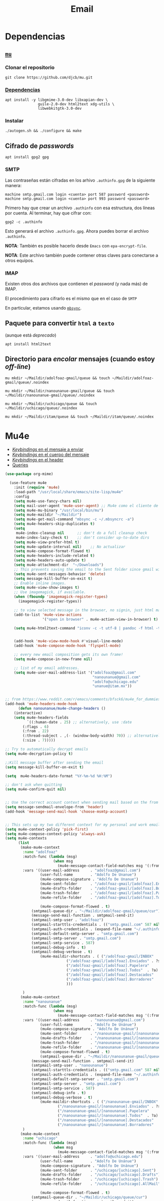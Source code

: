 #+TITLE: Email
#+AUTHOR: Adolfo De Unánue
#+EMAIL:  nanounanue@gmail.com
#+STARTUP: showeverything
#+STARTUP: nohideblocks
#+STARTUP: indent
#+PROPERTY:    header-args:emacs-lisp  :tangle ~/.emacs.d/elisp/setup-email.el
#+PROPERTY:    header-args:shell  :tangle no
#+PROPERTY:    header-args:python :tangle no
#+PROPERTY:    header-args        :results silent   :eval no-export   :comments org
#+OPTIONS:     num:nil toc:nil todo:nil tasks:nil tags:nil
#+OPTIONS:     skip:nil author:nil email:nil creator:nil timestamp:nil
#+INFOJS_OPT:  view:nil toc:nil ltoc:t mouse:underline buttons:0 path:http://orgmode.org/org-info.js
#+TAGS:   emacs python

* Dependencias

** [[https://www.djcbsoftware.nl/code/mu/mu4e.html][=mu=]]

*** Clonar el repositorio
#+begin_src shell :dir ~/software
git clone https://github.com/djcb/mu.git
#+end_src

*** [[https://www.djcbsoftware.nl/code/mu/mu4e/Installation.html#Installation][Dependencias]]

#+begin_src shell :dir /sudo::
apt install -y libgmime-3.0-dev libxapian-dev \
               guile-2.0-dev html2text xdg-utils \
               libwebkitgtk-3.0-dev
#+end_src


*** Instalar

#+begin_src shell :dir ~/software/mu
./autogen.sh && ./configure && make
#+end_src


** Cifrado de /passwords/

#+begin_src shell :dir /sudo::
apt install gpg2 gpg
#+end_src

*** SMTP
Las contraseñas están cifradas en los arhivo =.authinfo.gpg= de la
siguiente manera:

#+begin_example
machine smtp.gmail.com login <cuenta> port 587 password <password>
machine smtp.gmail.com login <cuenta> port 993 password <password>
#+end_example

Primero hay que crear un archivo =.authinfo= con esa estructura, dos
líneas por cuenta. Al terminar, hay que cifrar con:

#+begin_example
gpg2 -c .authinfo
#+end_example

Esto generará el archivo =.authinfo.gpg=. Ahora puedes borrar el
archivo =.authinfo=.

*NOTA*: También es posible hacerlo desde =Emacs= con
=epa-encrypt-file=.

*NOTA*: Este archivo también puede contener otras claves para
conectarse a otros equipos.

*** IMAP

Existen otros dos archivos que contienen el /password/ (y nada más) de
IMAP.

El procedimiento para cifrarlo es el mismo que en el caso de =SMTP=

En particular, estamos usando [[file:~/dotfiles/mbsyncrc.org][=mbsync=]].



** Paquete para convertir =html= a =texto=
(aunque está /deprecado/)

#+begin_src shell :dir /sudo::
apt install html2text
#+end_src

** Directorio para /encolar/ mensajes (cuando estoy /off-line/)

#+begin_src shell :dir ~
mu mkdir ~/Maildir/adolfoaz-gmail/queue && touch ~/Maildir/adolfoaz-gmail/queue/.noindex
#+end_src

#+begin_src shell :dir ~
mu mkdir ~/Maildir/nanounanue-gmail/queue && touch ~/Maildir/nanounanue-gmail/queue/.noindex
#+end_src

#+begin_src shell :dir ~
mu mkdir ~/Maildir/uchicago/queue && touch ~/Maildir/uchicago/queue/.noindex
#+end_src

#+begin_src shell :dir ~
mu mkdir ~/Maildir/itam/queue && touch ~/Maildir/itam/queue/.noindex
#+end_src


* Mu4e

- [[https://www.djcbsoftware.nl/code/mu/mu4e/EV-Keybindings.html#EV-Keybindings][/Keybindings/ en el mensaje a enviar]]
- [[https://www.djcbsoftware.nl/code/mu/mu4e/MSGV-Keybindings.html#MSGV-Keybindings][/Keybindings/ en el cuerpo del mensaje]]
- [[https://www.djcbsoftware.nl/code/mu/mu4e/Keybindings.html#Keybindings][/Keybindings/ en el header]]
- [[https://www.djcbsoftware.nl/code/mu/mu4e/Queries.html#Queries][Queries]]


#+begin_src emacs-lisp
(use-package org-mime)

  (use-feature mu4e
    :init (require 'mu4e)
    :load-path "/usr/local/share/emacs/site-lisp/mu4e"
    :config
    (setq mu4e-use-fancy-chars nil)
    (setq mail-user-agent 'mu4e-user-agent) ;; Mu4e como el cliente de correo por /default/ de GNU/Emacs
    (setq mu4e-mu-binary "/usr/local/bin/mu")
    (setq mu4e-maildir "~/Maildir")
    (setq mu4e-get-mail-command "mbsync -c ~/.mbsyncrc -a")
    (setq mu4e-headers-skip-duplicates t)
    (setq
     mu4e-index-cleanup nil      ;; don't do a full cleanup check
     mu4e-index-lazy-check t)    ;; don't consider up-to-date dirs
    (setq mu4e-view-prefer-html t)
    (setq mu4e-update-interval nil)    ;; No actualizar
    (setq mu4e-compose-format-flowed t)
    (setq mu4e-headers-include-related t)
    (setq mu4e-headers-auto-update t)
    (setq mu4e-attachment-dir  "~/Downloads")
    ;; This prevents saving the email to the Sent folder since gmail will do this for us on their end.
    (setq mu4e-sent-messages-behavior 'delete)
    (setq message-kill-buffer-on-exit t)
    ;; Enable inline images.
    (setq mu4e-view-show-images t)
    ;; Use imagemagick, if available.
    (when (fboundp 'imagemagick-register-types)
      (imagemagick-register-types))

    ;; to view selected message in the browser, no signin, just html mail
    (add-to-list 'mu4e-view-actions
                 '("open in browser" . mu4e-action-view-in-browser) t)

    (setq mu4e-html2text-command "iconv -c -t utf-8 | pandoc -f html -t plain")


    (add-hook 'mu4e-view-mode-hook #'visual-line-mode)
    (add-hook 'mu4e-compose-mode-hook 'flyspell-mode)

    ;; every new email composition gets its own frame!
    (setq mu4e-compose-in-new-frame nil)

    ;; list of my email addresses.
    (setq mu4e-user-mail-address-list '("adolfoaz@gmail.com"
                                        "nanounanue@gmail.com"
                                        "adolfo@uchicago.edu"
                                        "unanue@itam.mx"))


;; from https://www.reddit.com/r/emacs/comments/bfsck6/mu4e_for_dummies/elgoumx
(add-hook 'mu4e-headers-mode-hook
      (defun nanounanue/mu4e-change-headers ()
	(interactive)
	(setq mu4e-headers-fields
	      `((:human-date . 25) ;; alternatively, use :date
		(:flags . 6)
		(:from . 22)
		(:thread-subject . ,(- (window-body-width) 70)) ;; alternatively, use :subject
		(:size . 7)))))

;; Try to automatically decrypt emails
(setq mu4e-decryption-policy t)

;;Kill message buffer after sending the email
(setq message-kill-buffer-on-exit t)

(setq  mu4e-headers-date-format "%Y-%m-%d %H:%M")

;; don't ask when quitting
(setq mu4e-confirm-quit nil)


;; Use the correct account context when sending mail based on the from header.
(setq message-sendmail-envelope-from 'header)
(add-hook 'message-send-mail-hook 'choose-msmtp-account)


;; This sets up my two different context for my personal and work emails.
(setq mu4e-context-policy 'pick-first)
(setq mu4e-compose-context-policy 'always-ask)
(setq mu4e-contexts
      (list
       (make-mu4e-context
        :name "adolfoaz"
        :match-func (lambda (msg)
                      (when msg
                        (mu4e-message-contact-field-matches msg '(:from :to :cc :bcc) "adolfoaz@gmail.com")))
        :vars '((user-mail-address     . "adolfoaz@gmail.com")
                (user-full-name        . "Adolfo De Unanue")
                (mu4e-compose-signature . "Adolfo De Unanue")
                (mu4e-sent-folder      . "/adolfoaz-gmail/[adolfoaz].Enviados") ;; folder sent messages
                (mu4e-drafts-folder    . "/adolfoaz-gmail/[adolfoaz].Borradores") ;; unfinished messages
                (mu4e-trash-folder     . "/adolfoaz-gmail/[adolfoaz].Papelera")  ;; trashed messages
                (mu4e-refile-folder    . "/adolfoaz-gmail/[adolfoaz].Todos")     ;; saved messages

                (mu4e-compose-format-flowed . t)
	        (smtpmail-queue-dir . "~/Maildir/adolfoaz-gmail/queue/cur")
	        (message-send-mail-function . smtpmail-send-it)
	        (smtpmail-smtp-user . "adolfoaz")
	        (smtpmail-starttls-credentials . (("smtp.gmail.com" 587 nil nil)))
	        (smtpmail-auth-credentials . (expand-file-name "~/.authinfo.gpg"))
	        (smtpmail-default-smtp-server . "smtp.gmail.com")
	        (smtpmail-smtp-server . "smtp.gmail.com")
	        (smtpmail-smtp-service . 587)
	        (smtpmail-debug-info . t)
	        (smtpmail-debug-verbose . t)
                (mu4e-maildir-shortcuts . ( ("/adolfoaz-gmail/INBOX"            . ?i)
				            ("/adolfoaz-gmail/[adolfoaz].Enviados" . ?s)
				            ("/adolfoaz-gmail/[adolfoaz].Papelera"       . ?t)
				            ("/adolfoaz-gmail/[adolfoaz].Todos"  . ?a)
				            ("/adolfoaz-gmail/[adolfoaz].Destacados"   . ?r)
				            ("/adolfoaz-gmail/[adolfoaz].Borradores"    . ?d)
				            )))

        )
       (make-mu4e-context
        :name "nanounanue"
        :match-func (lambda (msg)
                      (when msg
                        (mu4e-message-contact-field-matches msg '(:from :to :cc :bcc) "nanounanue@gmail.com")))
        :vars '((user-mail-address     . "nanounanue@gmail.com")
                (user-full-name        . "Adolfo De Unánue")
                (mu4e-compose-signature . "Adolfo De Unánue")
                (mu4e-sent-folder      . "/nanounanue-gmail/[nanounanue].Enviados")
                (mu4e-drafts-folder    . "/nanounanue-gmail/[nanounanue].Borradores")
                (mu4e-trash-folder     . "/nanounanue-gmail/[nanounanue].Papelera")
                (mu4e-refile-folder    . "/nanounanue-gmail/[nanounanue].Todos")
                (mu4e-compose-format-flowed . t)
                (smtpmail-queue-dir . "~/Maildir/nanounanue-gmail/queue/cur")
	        (message-send-mail-function . smtpmail-send-it)
	        (smtpmail-smtp-user . "nanounanue")
	        (smtpmail-starttls-credentials . (("smtp.gmail.com" 587 nil nil)))
	        (smtpmail-auth-credentials . (expand-file-name "~/.authinfo.gpg"))
	        (smtpmail-default-smtp-server . "smtp.gmail.com")
	        (smtpmail-smtp-server . "smtp.gmail.com")
	        (smtpmail-smtp-service . 587)
	        (smtpmail-debug-info . t)
	        (smtpmail-debug-verbose . t)
                (mu4e-maildir-shortcuts . ( ("/nanounanue-gmail/INBOX"            . ?i)
					    ("/nanounanue-gmail/[nanounanue].Enviados" . ?s)
					    ("/nanounanue-gmail/[nanounanue].Papelera"     . ?t)
					    ("/nanounanue-gmail/[nanounanue].Todos"  . ?a)
					    ("/nanounanue-gmail/[nanounanue].Destacados"   . ?r)
					    ("/nanounanue-gmail/[nanounanue].Borradores"    . ?d))))
        )
       (make-mu4e-context
        :name "uchicago"
        :match-func (lambda (msg)
                      (when msg
                        (mu4e-message-contact-field-matches msg '(:from :to :cc :bcc) "adolfo@uchicago.edu")))
        :vars '((user-mail-address     . "adolfo@uchicago.edu")
                (user-full-name        . "Adolfo De Unánue")
                (mu4e-compose-signature . "Adolfo De Unánue")
                (mu4e-sent-folder      . "/uchicago/[uchicago].Sent")
                (mu4e-drafts-folder    . "/uchicago/[uchicago].Drafts")
                (mu4e-trash-folder     . "/uchicago/[uchicago].Trash")
                (mu4e-refile-folder    . "/uchicago/[uchicago].AllMail")

                (mu4e-compose-format-flowed . t)
	        (smtpmail-queue-dir . "~/Maildir/uchicago/queue/cur")
	        (message-send-mail-function . smtpmail-send-it)
	        (smtpmail-smtp-user . "adolfo@uchicago.edu")
	        (smtpmail-starttls-credentials . (("smtp.gmail.com" 587 nil nil)))
	        (smtpmail-auth-credentials . (expand-file-name "~/.authinfo.gpg"))
	        (smtpmail-default-smtp-server . "smtp.gmail.com")
	        (smtpmail-smtp-server . "smtp.gmail.com")
	        (smtpmail-smtp-service . 587)
	        (smtpmail-debug-info . t)
	        (smtpmail-debug-verbose . t)
                (mu4e-maildir-shortcuts . ( ("/uchicago/INBOX"            . ?i)
				            ("/uchicago/[uchicago].Sent" . ?s)
				            ("/uchicago/[uchicago].Trash"       . ?t)
				            ("/uchicago/[uchicago].AllMail"  . ?a)
				            ("/uchicago/[uchicago].Starred"   . ?r)
				            ("/uchicago/[uchicago].Drafts"    . ?d)
				            )))

        )
       (make-mu4e-context
        :name "itam"
        :enter-func (lambda () (mu4e-message "Switch to the itam context"))
        :match-func (lambda (msg)
                      (when msg
                        (mu4e-message-contact-field-matches msg '(:from :to :cc :bcc) "unanue@itam.mx")))
        :leave-func (lambda () (mu4e-clear-caches))
        :vars '((user-mail-address     . "unanue@itam.mx")
                (user-full-name        . "Adolfo De Unánue")
                (mu4e-compose-signature .
                                        (concat
		                         "Adolfo De Unánue\n"
		                         "ITAM, Maestría en Ciencia de Datos\n"
                                       "Director Académicon\n"))
                                        (mu4e-sent-folder      . "/itam/'Sent Items'")
                                        (mu4e-drafts-folder    . "/itam/Drafts")
                                        (mu4e-trash-folder     . "/itam/'Deleted Items'")

                                        (mu4e-compose-format-flowed . t)
	                                (smtpmail-queue-dir . "~/Maildir/itam/queue/cur")
	                                (message-send-mail-function . smtpmail-send-it)
	                                (smtpmail-smtp-user . "unanue@itam.mx")
	                                (smtpmail-starttls-credentials . (("smtp.itam.mx" 587 nil nil)))
	                                (smtpmail-auth-credentials . (expand-file-name "~/.authinfo.gpg"))
	                                (smtpmail-default-smtp-server . "smtp.itam.mx")
	                                (smtpmail-smtp-server . "smtp.itam.mx")
	                                (smtpmail-smtp-service . 587)
	                                (smtpmail-debug-info . t)
	                                (smtpmail-debug-verbose . t)
                                        (mu4e-maildir-shortcuts . ( ("/itam/INBOX"            . ?i)
				                                    ("/itam/'Sent Items'" . ?s)
				                                    ("/itam/'Deleted Items'"       . ?t)
				                                    ("/itam/Drafts"    . ?d)
				                                    )))

                )))

      ;; Bookmarks for common searches that I use.
      (setq mu4e-bookmarks '(("\\\\Todos" "Inbox" ?i)
                             ("\\\\Borradores" "Borradores" ?d)
                             ("flag:unread" "Mensajes sin leer" ?u)
                             ("date:today..now" "Mensajes de hoy" ?t)
                             ("date:7d..now" "Última semana" ?w)
                             ("mime:image/*" "Mensajes con imágenes" ?p))))


(use-package mu4e-conversation
  :demand t
  :config
  (global-mu4e-conversation-mode))
#+end_src


* Org-mu4e

#+begin_src emacs-lisp
(use-feature org-mu4e
  :load-path "/usr/local/share/emacs/site-lisp/mu4e"
  :demand t
  :init
  (require 'org-mu4e)
  :after (org mu4e)
  :custom
  (org-mu4e-convert-to-html t)
  :config
  ;; Agregando un template para contestar correos luego
  (add-to-list 'org-capture-templates
               '("P" "contestar pronto" entry
                (file+headline "~/Sync/org/todos.org" "Todo")
                "* TODO %a %?\nDEADLINE: %(org-insert-time-stamp (org-read-date nil t \"+2d\"))" :empty-lines 1))
  (add-hook 'mu4e-compose-mode-hook 'org-mu4e-compose-org-mode)
  ;; Org capture en header and view mode
  (define-key mu4e-headers-mode-map (kbd "C-c c") 'org-mu4e-store-and-capture)
  (define-key mu4e-view-mode-map    (kbd "C-c c") 'org-mu4e-store-and-capture))
#+end_src

* Send mail

#+begin_src emacs-lisp
(use-package smtpmail)

(use-feature mu4e
  :config
  ;;rename files when moving
  ;;NEEDED FOR MBSYNC
  (setq mu4e-change-filenames-when-moving t)

  ;;set up queue for offline email
  ;;use mu mkdir  ~/Maildir/acc/queue to set up first
  (setq smtpmail-queue-mail nil)  ;; start in normal mode

  ;;from the info manual
  (setq mu4e-attachment-dir  "~/Downloads")

  (setq message-kill-buffer-on-exit t)
  (setq mu4e-compose-dont-reply-to-self t)

  ;; don't ask when quitting
  (setq mu4e-confirm-quit nil)
  )

#+end_src


* Alerts
#+begin_src emacs-lisp
(use-package mu4e-alert
  :after mu4e
  :hook ((after-init . mu4e-alert-enable-mode-line-display)
         (after-init . mu4e-alert-enable-notifications))
;  :config (mu4e-alert-set-default-style 'libnotify)
)
#+end_src

* [[https://github.com/flexibeast/org-vcard][Contactos]]

#+begin_src emacs-lisp
(use-package org-vcard
  :after mu4e
  :config
  (setq org-contacts-files '("~/Sync/org/contactos.org"))
  (setq mu4e-org-contacts-file '("~/Sync/org/contactos.org"))
  (add-to-list 'mu4e-headers-actions
               '("agregar contacto" . mu4e-action-add-org-contact) t)
  (add-to-list 'mu4e-view-actions
               '("agregar contacto" . mu4e-action-add-org-contact) t))
#+end_src

* /Workflow/

I am trying to avoid use C-x m to write/sent email directy, unless it
is really short. otherwise, if it relates to a project, I will make an
org headline to keep track the project communciation, to do that, I
compose email/message in org mode, then sent the whole subtree by C-c
M-o.

#+begin_src emacs-lisp
  (use-package org-mime
    :config
    (setq org-mime-library 'mml)
    (add-hook 'message-mode-hook
              (lambda ()
                (local-set-key "\C-c\M-o" 'org-mime-htmlize)))
    (add-hook 'org-mode-hook
              (lambda ()
                (local-set-key "\C-c\M-o" 'org-mime-org-buffer-htmlize)))
    (add-hook 'org-mime-html-hook
              (lambda ()
                (insert-file-contents "~/Sync/css/office.css")
                ;; (goto-char 5)
                )
              t)

    (add-hook 'org-mode-hook
              (lambda ()
                (local-set-key (kbd "C-c M-o") 'org-mime-subtree))
              'append))
#+end_src

* Fin

#+BEGIN_SRC emacs-lisp
(provide 'setup-email)
#+END_SRC
